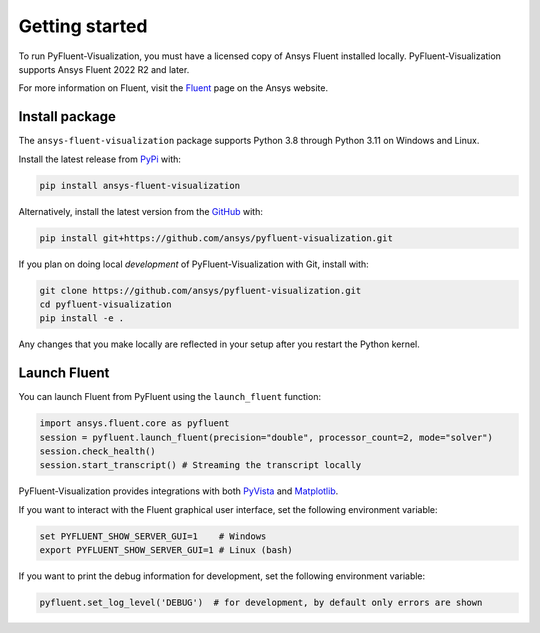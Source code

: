 .. _getting_started:

===============
Getting started
===============
To run PyFluent-Visualization, you must have a licensed copy of Ansys Fluent
installed locally. PyFluent-Visualization supports Ansys Fluent 2022 R2 and
later.

For more information on Fluent, visit the `Fluent <https://www.ansys.com/products/fluids/ansys-fluent>`_
page on the Ansys website.

***************
Install package
***************
The ``ansys-fluent-visualization`` package supports Python 3.8 through
Python 3.11 on Windows and Linux.

Install the latest release from `PyPi
<https://pypi.org/project/ansys-fluent-visualization/>`_ with:

.. code::

   pip install ansys-fluent-visualization

Alternatively, install the latest version from the `GitHub
<https://github.com/ansys/pyfluent-visualization>`_ with:

.. code::

   pip install git+https://github.com/ansys/pyfluent-visualization.git


If you plan on doing local *development* of PyFluent-Visualization with Git,
install with:

.. code::

   git clone https://github.com/ansys/pyfluent-visualization.git
   cd pyfluent-visualization
   pip install -e .

Any changes that you make locally are reflected in your setup after you restart
the Python kernel.

*************
Launch Fluent
*************

You can launch Fluent from PyFluent using the ``launch_fluent`` function:

.. code:: python

  import ansys.fluent.core as pyfluent
  session = pyfluent.launch_fluent(precision="double", processor_count=2, mode="solver")
  session.check_health()
  session.start_transcript() # Streaming the transcript locally

PyFluent-Visualization provides integrations with both
`PyVista <https://www.pyvista.org/>`_ and `Matplotlib <https://matplotlib.org/>`_.

If you want to interact with the Fluent graphical user interface, set the
following environment variable:

.. code::

  set PYFLUENT_SHOW_SERVER_GUI=1    # Windows
  export PYFLUENT_SHOW_SERVER_GUI=1 # Linux (bash)

If you want to print the debug information for development, set the following
environment variable:

.. code:: python

  pyfluent.set_log_level('DEBUG')  # for development, by default only errors are shown
